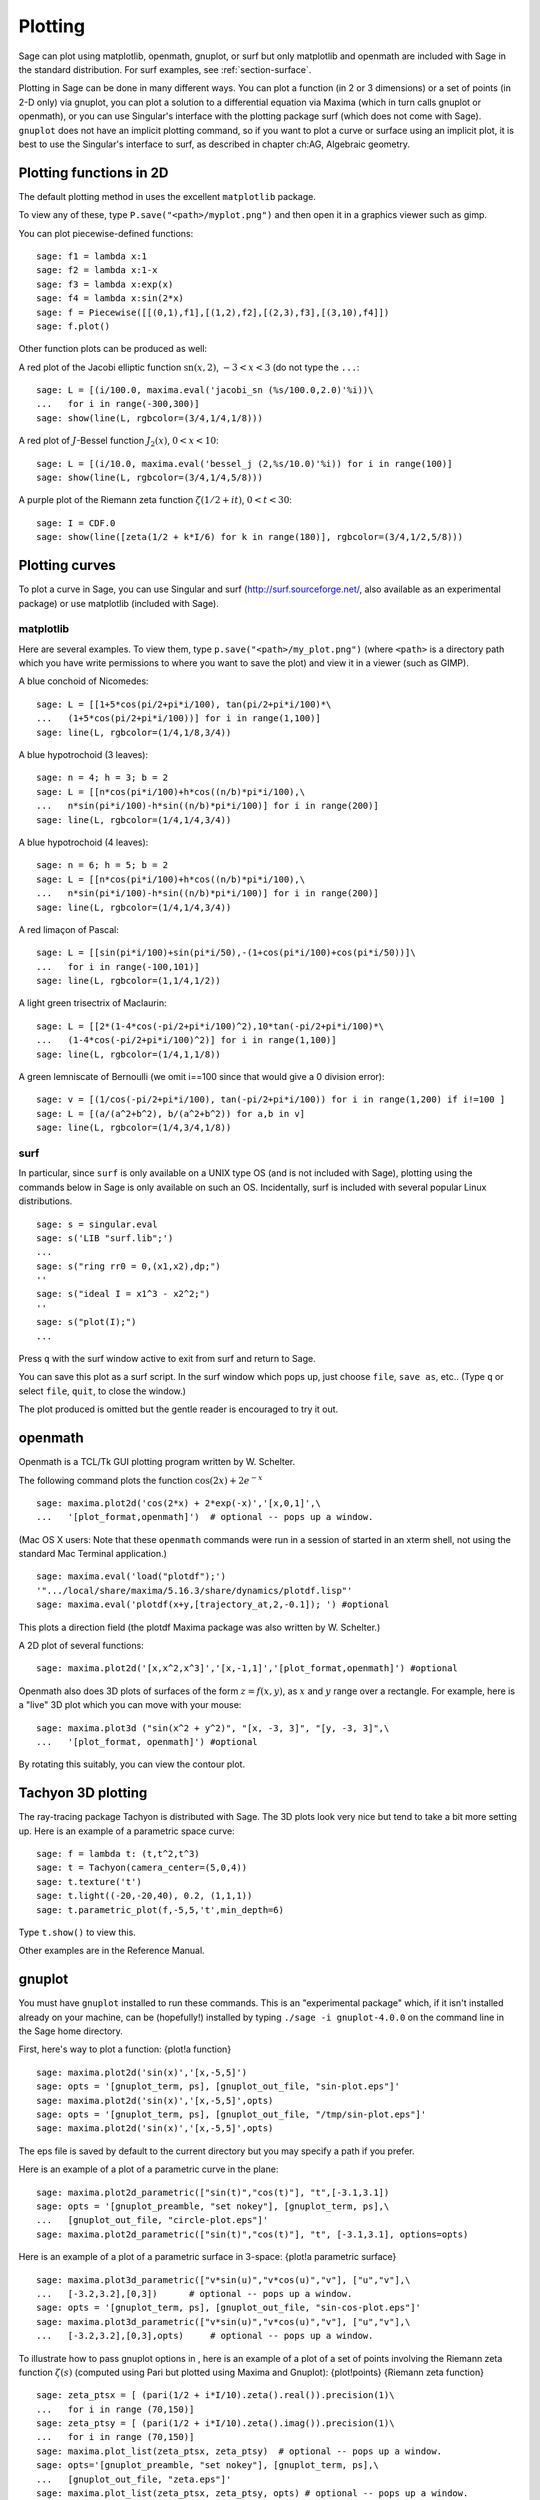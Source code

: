 .. _chapter-plot:

********
Plotting
********

Sage can plot using matplotlib, openmath, gnuplot, or surf but only
matplotlib and openmath are included with Sage in the standard
distribution. For surf examples, see :ref:`section-surface`.

Plotting in Sage can be done in many different ways. You can plot a
function (in 2 or 3 dimensions) or a set of points (in 2-D only)
via gnuplot, you can plot a solution to a differential equation via
Maxima (which in turn calls gnuplot or openmath), or you can use
Singular's interface with the plotting package surf (which does not
come with Sage). ``gnuplot`` does not have an implicit plotting
command, so if you want to plot a curve or surface using an
implicit plot, it is best to use the Singular's interface to surf,
as described in chapter ch:AG, Algebraic geometry.


.. _section-piecewise:

Plotting functions in 2D
========================

The default plotting method in uses the excellent ``matplotlib``
package.

To view any of these, type ``P.save("<path>/myplot.png")`` and then
open it in a graphics viewer such as gimp.

You can plot piecewise-defined functions:

::

    sage: f1 = lambda x:1
    sage: f2 = lambda x:1-x
    sage: f3 = lambda x:exp(x)
    sage: f4 = lambda x:sin(2*x)
    sage: f = Piecewise([[(0,1),f1],[(1,2),f2],[(2,3),f3],[(3,10),f4]])
    sage: f.plot()

Other function plots can be produced as well:

A red plot of the Jacobi elliptic function
:math:`\text{sn}(x,2)`, :math:`-3<x<3` (do not type the
``...``:

::

    sage: L = [(i/100.0, maxima.eval('jacobi_sn (%s/100.0,2.0)'%i))\
    ...   for i in range(-300,300)]
    sage: show(line(L, rgbcolor=(3/4,1/4,1/8)))

A red plot of :math:`J`-Bessel function :math:`J_2(x)`,
:math:`0<x<10`:

::

    sage: L = [(i/10.0, maxima.eval('bessel_j (2,%s/10.0)'%i)) for i in range(100)]
    sage: show(line(L, rgbcolor=(3/4,1/4,5/8)))

A purple plot of the Riemann zeta function
:math:`\zeta(1/2 + it)`, :math:`0<t<30`:

::

    sage: I = CDF.0
    sage: show(line([zeta(1/2 + k*I/6) for k in range(180)], rgbcolor=(3/4,1/2,5/8)))

.. _section-curve:

Plotting curves
===============

To plot a curve in Sage, you can use Singular and surf
(http://surf.sourceforge.net/, also available as an experimental
package) or use matplotlib (included with Sage).

matplotlib
----------

Here are several examples. To view them, type
``p.save("<path>/my_plot.png")`` (where ``<path>`` is a directory path
which you have write permissions to where you want to save the
plot) and view it in a viewer (such as GIMP).

A blue conchoid of Nicomedes:

::

    sage: L = [[1+5*cos(pi/2+pi*i/100), tan(pi/2+pi*i/100)*\
    ...   (1+5*cos(pi/2+pi*i/100))] for i in range(1,100)]
    sage: line(L, rgbcolor=(1/4,1/8,3/4))

A blue hypotrochoid (3 leaves):

::

    sage: n = 4; h = 3; b = 2
    sage: L = [[n*cos(pi*i/100)+h*cos((n/b)*pi*i/100),\
    ...   n*sin(pi*i/100)-h*sin((n/b)*pi*i/100)] for i in range(200)]
    sage: line(L, rgbcolor=(1/4,1/4,3/4))

A blue hypotrochoid (4 leaves):

::

    sage: n = 6; h = 5; b = 2
    sage: L = [[n*cos(pi*i/100)+h*cos((n/b)*pi*i/100),\
    ...   n*sin(pi*i/100)-h*sin((n/b)*pi*i/100)] for i in range(200)]
    sage: line(L, rgbcolor=(1/4,1/4,3/4))

A red limaçon of Pascal:

::

    sage: L = [[sin(pi*i/100)+sin(pi*i/50),-(1+cos(pi*i/100)+cos(pi*i/50))]\
    ...   for i in range(-100,101)]
    sage: line(L, rgbcolor=(1,1/4,1/2))

A light green trisectrix of Maclaurin:

::

    sage: L = [[2*(1-4*cos(-pi/2+pi*i/100)^2),10*tan(-pi/2+pi*i/100)*\
    ...   (1-4*cos(-pi/2+pi*i/100)^2)] for i in range(1,100)]
    sage: line(L, rgbcolor=(1/4,1,1/8))


A green lemniscate of Bernoulli (we omit i==100 since that would give a 0 division error):

::

    sage: v = [(1/cos(-pi/2+pi*i/100), tan(-pi/2+pi*i/100)) for i in range(1,200) if i!=100 ]
    sage: L = [(a/(a^2+b^2), b/(a^2+b^2)) for a,b in v]
    sage: line(L, rgbcolor=(1/4,3/4,1/8))


.. index:: plot;curve using surf

surf
----

In particular, since ``surf`` is only available on a UNIX type OS
(and is not included with Sage), plotting using the commands below
in Sage is only available on such an OS. Incidentally, surf is
included with several popular Linux distributions.


.. skip

::

    sage: s = singular.eval
    sage: s('LIB "surf.lib";')
    ...
    sage: s("ring rr0 = 0,(x1,x2),dp;")
    ''
    sage: s("ideal I = x1^3 - x2^2;")
    ''
    sage: s("plot(I);")
    ...

Press ``q`` with the surf window active to exit from surf and return to
Sage.

You can save this plot as a surf script. In the surf window which
pops up, just choose ``file``, ``save as``, etc.. (Type ``q`` or select
``file``, ``quit``, to close the window.)

The plot produced is omitted but the gentle reader is encouraged to
try it out.

..  s = singular 
    s('LIB "surf.lib";') 
    s("ring rr0 = 0,(x1,x2),dp;")
    s("ideal I = x13 - x22;") 
    s("plot(I);") 
    s('ring rr1 = 0,(x,y,z),dp;') 
    s('ideal I(1) = 2x2-1/2x3 +1-y+1;')
    s('plot(I(1));')
    s('poly logo = ((x+3)3 + 2\*(x+3)2 - y2)\*(x3 -y2)\*((x-3)3-2\*(x-3)2-y2);') 
    s('plot(logo);') Steiner surface
    s('ideal J(2) = x2\*y2+x2\*z2+y2\*z2-17\*x\*y\*z;')
    s('plot(J(2));')

openmath
========

Openmath is a TCL/Tk GUI plotting program written by W.
Schelter.

The following command plots the function
:math:`\cos(2x)+2e^{-x}`

::

    sage: maxima.plot2d('cos(2*x) + 2*exp(-x)','[x,0,1]',\
    ...   '[plot_format,openmath]')  # optional -- pops up a window.

(Mac OS X users: Note that these ``openmath`` commands were run in a
session of started in an xterm shell, not using the standard Mac
Terminal application.)

::

    sage: maxima.eval('load("plotdf");')
    '".../local/share/maxima/5.16.3/share/dynamics/plotdf.lisp"'
    sage: maxima.eval('plotdf(x+y,[trajectory_at,2,-0.1]); ') #optional

This plots a direction field (the plotdf Maxima package was also
written by W. Schelter.)

A 2D plot of several functions:

::

    sage: maxima.plot2d('[x,x^2,x^3]','[x,-1,1]','[plot_format,openmath]') #optional

Openmath also does 3D plots of surfaces of the form
:math:`z=f(x,y)`, as :math:`x` and :math:`y` range over a
rectangle. For example, here is a "live" 3D plot which you can move
with your mouse:

::

    sage: maxima.plot3d ("sin(x^2 + y^2)", "[x, -3, 3]", "[y, -3, 3]",\
    ...   '[plot_format, openmath]') #optional

By rotating this suitably, you can view the contour plot.

Tachyon 3D plotting
===================

The ray-tracing package Tachyon is distributed with Sage. The 3D
plots look very nice but tend to take a bit more setting up. Here
is an example of a parametric space curve:

::

    sage: f = lambda t: (t,t^2,t^3)
    sage: t = Tachyon(camera_center=(5,0,4))
    sage: t.texture('t')
    sage: t.light((-20,-20,40), 0.2, (1,1,1))
    sage: t.parametric_plot(f,-5,5,'t',min_depth=6)

Type ``t.show()`` to view this.

Other examples are in the Reference Manual.

gnuplot
=======

You must have ``gnuplot`` installed to run these commands. This is an
"experimental package" which, if it isn't installed already on your
machine, can be (hopefully!) installed by typing
``./sage -i gnuplot-4.0.0`` on the command line in the Sage home
directory.

.. index:: plot; a function

First, here's way to plot a function: {plot!a function}

.. skip

::

    sage: maxima.plot2d('sin(x)','[x,-5,5]') 
    sage: opts = '[gnuplot_term, ps], [gnuplot_out_file, "sin-plot.eps"]'
    sage: maxima.plot2d('sin(x)','[x,-5,5]',opts)
    sage: opts = '[gnuplot_term, ps], [gnuplot_out_file, "/tmp/sin-plot.eps"]'
    sage: maxima.plot2d('sin(x)','[x,-5,5]',opts) 

The eps file is saved by default to the current directory but you
may specify a path if you prefer.


.. index:: plot; a parametric curve

Here is an example of a plot of a parametric curve in the plane:

.. skip

::

    sage: maxima.plot2d_parametric(["sin(t)","cos(t)"], "t",[-3.1,3.1])
    sage: opts = '[gnuplot_preamble, "set nokey"], [gnuplot_term, ps],\
    ...   [gnuplot_out_file, "circle-plot.eps"]'
    sage: maxima.plot2d_parametric(["sin(t)","cos(t)"], "t", [-3.1,3.1], options=opts)

Here is an example of a plot of a parametric surface in 3-space:
{plot!a parametric surface}

.. skip

::

    sage: maxima.plot3d_parametric(["v*sin(u)","v*cos(u)","v"], ["u","v"],\
    ...   [-3.2,3.2],[0,3])      # optional -- pops up a window.
    sage: opts = '[gnuplot_term, ps], [gnuplot_out_file, "sin-cos-plot.eps"]'
    sage: maxima.plot3d_parametric(["v*sin(u)","v*cos(u)","v"], ["u","v"],\
    ...   [-3.2,3.2],[0,3],opts)     # optional -- pops up a window.

To illustrate how to pass gnuplot options in , here is an example
of a plot of a set of points involving the Riemann zeta function
:math:`\zeta(s)` (computed using Pari but plotted using Maxima
and Gnuplot): {plot!points} {Riemann zeta function}

.. skip

::

    sage: zeta_ptsx = [ (pari(1/2 + i*I/10).zeta().real()).precision(1)\
    ...   for i in range (70,150)]  
    sage: zeta_ptsy = [ (pari(1/2 + i*I/10).zeta().imag()).precision(1)\
    ...   for i in range (70,150)]  
    sage: maxima.plot_list(zeta_ptsx, zeta_ptsy)  # optional -- pops up a window.
    sage: opts='[gnuplot_preamble, "set nokey"], [gnuplot_term, ps],\
    ...   [gnuplot_out_file, "zeta.eps"]'
    sage: maxima.plot_list(zeta_ptsx, zeta_ptsy, opts) # optional -- pops up a window.

.. _section-surface:

Plotting surfaces
=================

To plot a surface in is no different that to plot a curve, though
the syntax is slightly different. In particular, you need to have
``surf`` loaded. {plot!surface using surf}

.. skip

::

    sage: singular.eval('ring rr1 = 0,(x,y,z),dp;')
    ''
    sage: singular.eval('ideal I(1) = 2x2-1/2x3 +1-y+1;')
    ''
    sage: singular.eval('plot(I(1));')
    ...
